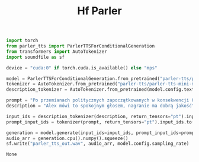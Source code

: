 #+title: Hf Parler


#+BEGIN_SRC python :session hf_parler.org  :exports both
import torch
from parler_tts import ParlerTTSForConditionalGeneration
from transformers import AutoTokenizer
import soundfile as sf

device = "cuda:0" if torch.cuda.is_available() else "mps"

#+END_SRC

#+RESULTS:

#+BEGIN_SRC python :session hf_parler.org  :exports both
model = ParlerTTSForConditionalGeneration.from_pretrained("parler-tts/parler-tts-mini-multilingual").to(device)
tokenizer = AutoTokenizer.from_pretrained("parler-tts/parler-tts-mini-multilingual")
description_tokenizer = AutoTokenizer.from_pretrained(model.config.text_encoder._name_or_path)
#+END_SRC

#+RESULTS:

#+BEGIN_SRC python :session hf_parler.org  :exports both
prompt = "Po przemianach politycznych zapoczątkowanych w konsekwencji Okrągłego Stołu i częściowo demokratycznych wyborów parlamentarnych w czerwcu 1989 został powołany pierwszy rząd z premierem spoza partii komunistycznej. Polska zmodyfikowała konstytucję, zmieniając 31 grudnia 1989 nazwę państwa na Rzeczpospolita Polska i stając się krajem demokratycznym. "
description = "Alex mówi to spokojnym głosem, nagranie ma dobrą jakość"

input_ids = description_tokenizer(description, return_tensors="pt").input_ids.to(device)
prompt_input_ids = tokenizer(prompt, return_tensors="pt").input_ids.to(device)
#+END_SRC

#+RESULTS:

#+BEGIN_SRC python :session hf_parler.org  :exports both
generation = model.generate(input_ids=input_ids, prompt_input_ids=prompt_input_ids)
audio_arr = generation.cpu().numpy().squeeze()
sf.write("parler_tts_out.wav", audio_arr, model.config.sampling_rate)
#+END_SRC

#+RESULTS:
: None
